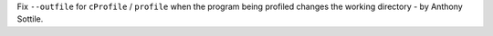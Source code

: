 Fix ``--outfile`` for ``cProfile`` / ``profile`` when the program being
profiled changes the working directory - by Anthony Sottile.
